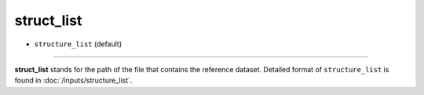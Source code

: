 ===========
struct_list
===========

- ``structure_list`` (default)

----

**struct_list** stands for the path of the file that contains the reference dataset. Detailed format of ``structure_list`` is found in :doc:`/inputs/structure_list`.
